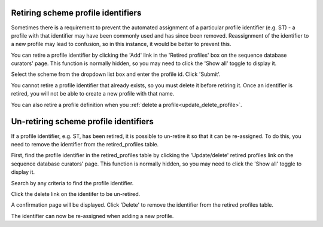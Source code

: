 .. index::
   pair: retiring; profiles

***********************************
Retiring scheme profile identifiers
***********************************
Sometimes there is a requirement to prevent the automated assignment of a 
particular profile identifier (e.g. ST) - a profile with that identifier may 
have been commonly used and has since been removed. Reassignment of the 
identifier to a new profile may lead to confusion, so in this instance, it 
would be better to prevent this.

You can retire a profile identifier by clicking the 'Add' link in the 'Retired
profiles' box on the sequence database curators' page. This function is 
normally hidden, so you may need to click the 'Show all' toggle to display it.

.. image:: /images/curation/retire_profile1.png

Select the scheme from the dropdown list box and enter the profile id. Click
'Submit'.

.. image:: /images/curation/retire_profile2.png

You cannot retire a profile identifier that already exists, so you must delete 
it before retiring it.  Once an identifier is retired, you will not be able to 
create a new profile with that name.  

You can also retire a profile definition when you 
:ref:`delete a profile<update_delete_profile>`. 

.. index::
   pair: un-retiring; profiles

**************************************
Un-retiring scheme profile identifiers
**************************************
If a profile identifier, e.g. ST, has been retired, it is possible to un-retire
it so that it can be re-assigned. To do this, you need to remove the identifier
from the retired_profiles table.

First, find the profile identifier in the retired_profiles table by clicking the 
'Update/delete' retired profiles link on the sequence database curators' page. 
This function is normally hidden, so you may need to click the 'Show all' 
toggle to display it.

.. image:: /images/curation/unretire_profiles.png

Search by any criteria to find the profile identifier.

.. image:: /images/curation/unretire_profiles2.png

Click the delete link on the identifer to be un-retired.

.. image:: /images/curation/unretire_profiles3.png

A confirmation page will be displayed. Click 'Delete' to remove the identifier
from the retired profiles table.

.. image:: /images/curation/unretire_profiles4.png

The identifier can now be re-assigned when adding a new profile.

